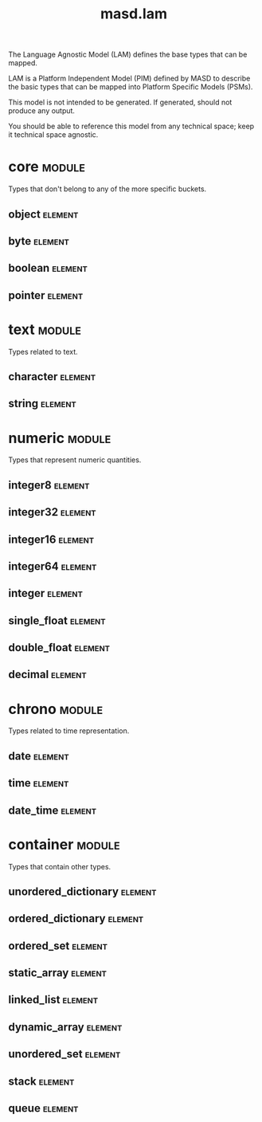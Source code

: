 #+title: masd.lam
#+options: <:nil c:nil todo:nil ^:nil d:nil date:nil author:nil
#+tags: { element(e) attribute(a) module(m) }
:PROPERTIES:
:masd.codec.dia.comment: true
:masd.codec.model_modules: masd.lam
:masd.codec.input_technical_space: agnostic
:masd.codec.is_proxy_model: true
:masd.cpp.enabled: false
:masd.csharp.enabled: false
:END:

The Language Agnostic Model (LAM) defines the base types
that can be mapped.

LAM is a Platform Independent Model (PIM) defined by MASD to
describe the basic types that can be mapped into Platform
Specific Models (PSMs).

This model is not intended to be generated. If generated,
should not produce any output.

You should be able to reference this model from any technical
space; keep it technical space agnostic.

* core                                                               :module:
  :PROPERTIES:
  :masd.codec.dia.comment: true
  :END:

Types that don't belong to any of the more
specific buckets.

** object                                                           :element:
  :PROPERTIES:
  :masd.codec.stereotypes: masd::mapping::extensible_mappable
  :END:
** byte                                                             :element:
  :PROPERTIES:
  :masd.codec.stereotypes: masd::mapping::extensible_mappable
  :END:
** boolean                                                          :element:
  :PROPERTIES:
  :masd.codec.stereotypes: masd::mapping::extensible_mappable
  :END:
** pointer                                                          :element:
  :PROPERTIES:
  :masd.codec.stereotypes: masd::mapping::extensible_mappable
  :END:
* text                                                              :module:
  :PROPERTIES:
  :masd.codec.dia.comment: true
  :END:

Types related to text.

** character                                                        :element:
   :PROPERTIES:
   :masd.codec.stereotypes: masd::mapping::extensible_mappable
   :END:
** string                                                           :element:
   :PROPERTIES:
   :masd.codec.stereotypes: masd::mapping::extensible_mappable
   :END:
* numeric                                                            :module:
  :PROPERTIES:
  :masd.codec.dia.comment: true
  :END:

Types that represent numeric quantities.

** integer8                                                         :element:
   :PROPERTIES:
   :masd.codec.stereotypes: masd::mapping::extensible_mappable
   :END:
** integer32                                                        :element:
   :PROPERTIES:
   :masd.codec.stereotypes: masd::mapping::extensible_mappable
   :END:
** integer16                                                        :element:
   :PROPERTIES:
   :masd.codec.stereotypes: masd::mapping::extensible_mappable
   :END:
** integer64                                                        :element:
   :PROPERTIES:
   :masd.codec.stereotypes: masd::mapping::extensible_mappable
   :END:
** integer                                                          :element:
   :PROPERTIES:
   :masd.codec.stereotypes: masd::mapping::extensible_mappable
   :END:
** single_float                                                     :element:
   :PROPERTIES:
   :masd.codec.stereotypes: masd::mapping::extensible_mappable
   :END:
** double_float                                                     :element:
   :PROPERTIES:
   :masd.codec.stereotypes: masd::mapping::extensible_mappable
   :END:
** decimal                                                          :element:
   :PROPERTIES:
   :masd.codec.stereotypes: masd::mapping::extensible_mappable
   :END:
* chrono                                                             :module:
  :PROPERTIES:
  :masd.codec.dia.comment: true
  :END:

Types related to time representation.

** date                                                             :element:
   :PROPERTIES:
   :masd.codec.stereotypes: masd::mapping::extensible_mappable
   :END:
** time                                                             :element:
   :PROPERTIES:
   :masd.codec.stereotypes: masd::mapping::extensible_mappable
   :END:
** date_time                                                        :element:
   :PROPERTIES:
   :masd.codec.stereotypes: masd::mapping::extensible_mappable
   :END:
* container                                                          :module:
  :PROPERTIES:
  :masd.codec.dia.comment: true
  :END:

Types that contain other types.

** unordered_dictionary                                             :element:
   :PROPERTIES:
   :masd.codec.stereotypes: masd::mapping::extensible_mappable
   :END:
** ordered_dictionary                                               :element:
   :PROPERTIES:
   :masd.codec.stereotypes: masd::mapping::extensible_mappable
   :END:
** ordered_set                                                      :element:
   :PROPERTIES:
   :masd.codec.stereotypes: masd::mapping::extensible_mappable
   :END:
** static_array                                                     :element:
   :PROPERTIES:
   :masd.codec.stereotypes: masd::mapping::extensible_mappable
   :END:
** linked_list                                                      :element:
   :PROPERTIES:
   :masd.codec.stereotypes: masd::mapping::extensible_mappable
   :END:
** dynamic_array                                                    :element:
   :PROPERTIES:
   :masd.codec.stereotypes: masd::mapping::extensible_mappable
   :END:
** unordered_set                                                    :element:
   :PROPERTIES:
   :masd.codec.stereotypes: masd::mapping::extensible_mappable
   :END:
** stack                                                            :element:
   :PROPERTIES:
   :masd.codec.stereotypes: masd::mapping::extensible_mappable
   :END:
** queue                                                            :element:
  :PROPERTIES:
  :masd.codec.stereotypes: masd::mapping::extensible_mappable
  :END:
